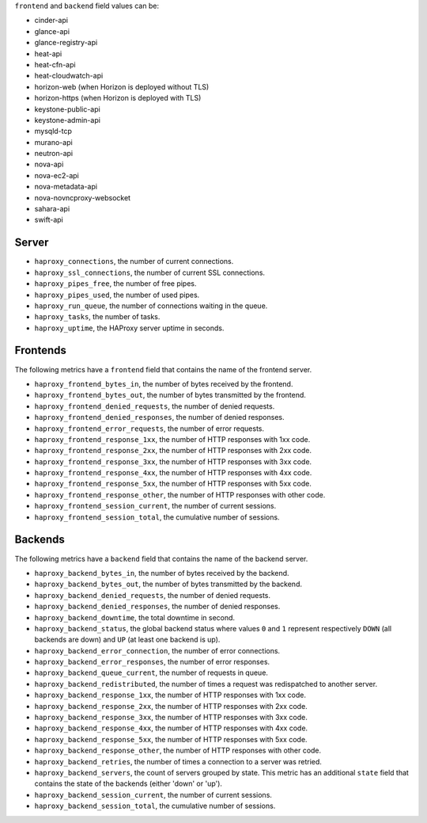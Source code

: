 .. _haproxy_metrics:

``frontend`` and ``backend`` field values can be:

* cinder-api
* glance-api
* glance-registry-api
* heat-api
* heat-cfn-api
* heat-cloudwatch-api
* horizon-web (when Horizon is deployed without TLS)
* horizon-https (when Horizon is deployed with TLS)
* keystone-public-api
* keystone-admin-api
* mysqld-tcp
* murano-api
* neutron-api
* nova-api
* nova-ec2-api
* nova-metadata-api
* nova-novncproxy-websocket
* sahara-api
* swift-api

Server
^^^^^^

* ``haproxy_connections``, the number of current connections.
* ``haproxy_ssl_connections``, the number of current SSL connections.
* ``haproxy_pipes_free``, the number of free pipes.
* ``haproxy_pipes_used``, the number of used pipes.
* ``haproxy_run_queue``, the number of connections waiting in the queue.
* ``haproxy_tasks``, the number of tasks.
* ``haproxy_uptime``, the HAProxy server uptime in seconds.

Frontends
^^^^^^^^^

The following metrics have a ``frontend`` field that contains the name of the frontend server.

* ``haproxy_frontend_bytes_in``, the number of bytes received by the frontend.
* ``haproxy_frontend_bytes_out``, the number of bytes transmitted by the frontend.
* ``haproxy_frontend_denied_requests``, the number of denied requests.
* ``haproxy_frontend_denied_responses``, the number of denied responses.
* ``haproxy_frontend_error_requests``, the number of error requests.
* ``haproxy_frontend_response_1xx``, the number of HTTP responses with 1xx code.
* ``haproxy_frontend_response_2xx``, the number of HTTP responses with 2xx code.
* ``haproxy_frontend_response_3xx``, the number of HTTP responses with 3xx code.
* ``haproxy_frontend_response_4xx``, the number of HTTP responses with 4xx code.
* ``haproxy_frontend_response_5xx``, the number of HTTP responses with 5xx code.
* ``haproxy_frontend_response_other``, the number of HTTP responses with other code.
* ``haproxy_frontend_session_current``, the number of current sessions.
* ``haproxy_frontend_session_total``, the cumulative number of sessions.

Backends
^^^^^^^^
.. _haproxy_backend_metric:

The following metrics have a ``backend`` field that contains the name of the backend server.

* ``haproxy_backend_bytes_in``, the number of bytes received by the backend.
* ``haproxy_backend_bytes_out``, the number of bytes transmitted by the backend.
* ``haproxy_backend_denied_requests``, the number of denied requests.
* ``haproxy_backend_denied_responses``, the number of denied responses.
* ``haproxy_backend_downtime``, the total downtime in second.
* ``haproxy_backend_status``, the global backend status where values ``0`` and ``1`` represent respectively ``DOWN`` (all backends are down) and ``UP`` (at least one backend is up).
* ``haproxy_backend_error_connection``, the number of error connections.
* ``haproxy_backend_error_responses``, the number of error responses.
* ``haproxy_backend_queue_current``, the number of requests in queue.
* ``haproxy_backend_redistributed``, the number of times a request was redispatched to another server.
* ``haproxy_backend_response_1xx``, the number of HTTP responses with 1xx code.
* ``haproxy_backend_response_2xx``, the number of HTTP responses with 2xx code.
* ``haproxy_backend_response_3xx``, the number of HTTP responses with 3xx code.
* ``haproxy_backend_response_4xx``, the number of HTTP responses with 4xx code.
* ``haproxy_backend_response_5xx``, the number of HTTP responses with 5xx code.
* ``haproxy_backend_response_other``, the number of HTTP responses with other code.
* ``haproxy_backend_retries``, the number of times a connection to a server was retried.
* ``haproxy_backend_servers``, the count of servers grouped by state. This metric has an additional ``state`` field that contains the state of the backends (either 'down' or 'up').
* ``haproxy_backend_session_current``, the number of current sessions.
* ``haproxy_backend_session_total``, the cumulative number of sessions.

